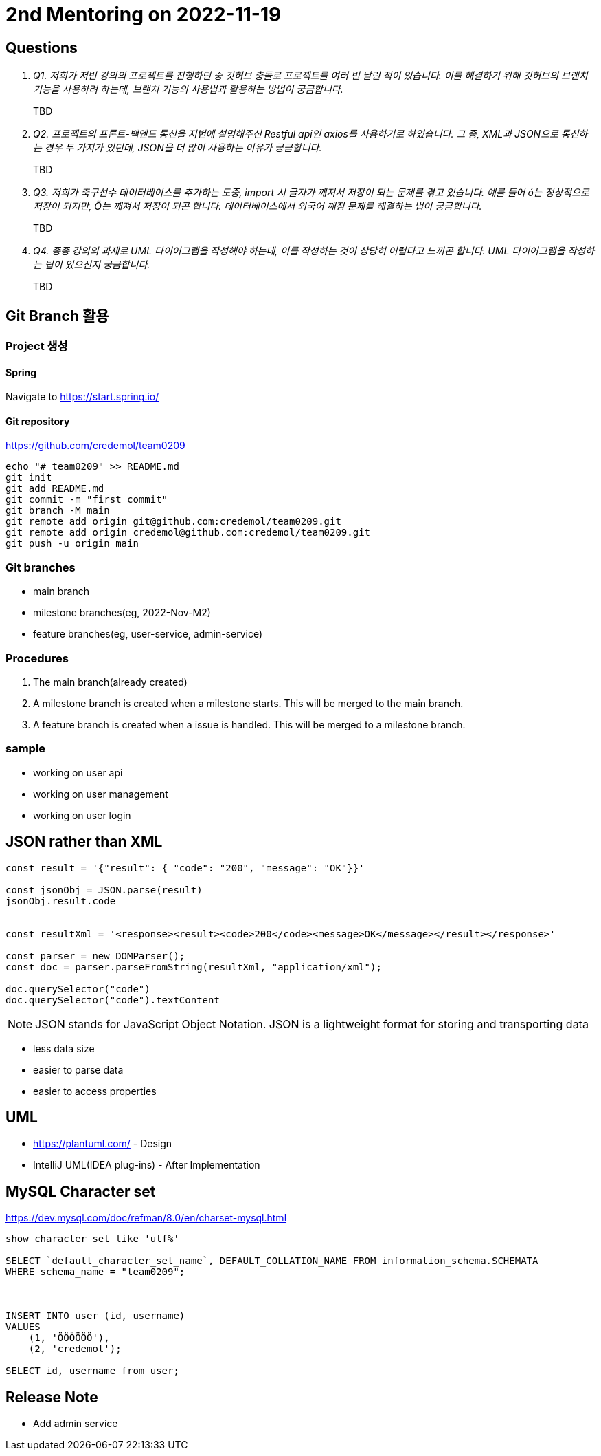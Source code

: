 = 2nd Mentoring on 2022-11-19

== Questions

[qanda]
Q1. 저희가 저번 강의의 프로젝트를 진행하던 중 깃허브 충돌로 프로젝트를 여러 번 날린 적이 있습니다. 이를 해결하기 위해 깃허브의 브랜치 기능을 사용하려 하는데, 브랜치 기능의 사용법과 활용하는 방법이 궁금합니다.::
TBD

Q2. 프로젝트의 프론트-백엔드 통신을 저번에 설명해주신 Restful api인 axios를 사용하기로 하였습니다. 그 중, XML과 JSON으로 통신하는 경우 두 가지가 있던데, JSON을 더 많이 사용하는 이유가 궁금합니다.::
TBD

Q3. 저희가 축구선수 데이터베이스를 추가하는 도중, import 시 글자가 깨져서 저장이 되는 문제를 겪고 있습니다. 예를 들어 ó는 정상적으로 저장이 되지만, Ö는 깨져서 저장이 되곤 합니다. 데이터베이스에서 외국어 깨짐 문제를 해결하는 법이 궁금합니다.::
TBD

Q4. 종종 강의의 과제로 UML 다이어그램을 작성해야 하는데, 이를 작성하는 것이 상당히 어렵다고 느끼곤 합니다. UML 다이어그램을 작성하는 팁이 있으신지 궁금합니다.::
TBD

== Git Branch 활용

=== Project 생성

==== Spring
Navigate to https://start.spring.io/

==== Git repository
https://github.com/credemol/team0209

----
echo "# team0209" >> README.md
git init
git add README.md
git commit -m "first commit"
git branch -M main
git remote add origin git@github.com:credemol/team0209.git
git remote add origin credemol@github.com:credemol/team0209.git
git push -u origin main
----

=== Git branches

* main branch
* milestone branches(eg, 2022-Nov-M2)
* feature branches(eg, user-service, admin-service)

=== Procedures
1. The main branch(already created)
1. A milestone branch is created when a milestone starts. This will be merged to the main branch.
1. A feature branch is created when a issue is handled. This will be merged to a milestone branch.


=== sample


- working on user api
- working on user management
- working on user login

== JSON rather than XML

[source,javascript]
----
const result = '{"result": { "code": "200", "message": "OK"}}'

const jsonObj = JSON.parse(result)
jsonObj.result.code


const resultXml = '<response><result><code>200</code><message>OK</message></result></response>'

const parser = new DOMParser();
const doc = parser.parseFromString(resultXml, "application/xml");

doc.querySelector("code")
doc.querySelector("code").textContent

----

NOTE: JSON stands for JavaScript Object Notation. JSON is a lightweight format for storing and transporting data

* less data size
* easier to parse data
* easier to access properties

== UML

* https://plantuml.com/ - Design
* IntelliJ UML(IDEA plug-ins) - After Implementation


== MySQL Character set

https://dev.mysql.com/doc/refman/8.0/en/charset-mysql.html

----
show character set like 'utf%'

SELECT `default_character_set_name`, DEFAULT_COLLATION_NAME FROM information_schema.SCHEMATA
WHERE schema_name = "team0209";



INSERT INTO user (id, username)
VALUES
    (1, 'ÖÖÖÖÖÖ'),
    (2, 'credemol');

SELECT id, username from user;

----

== Release Note

- Add admin service